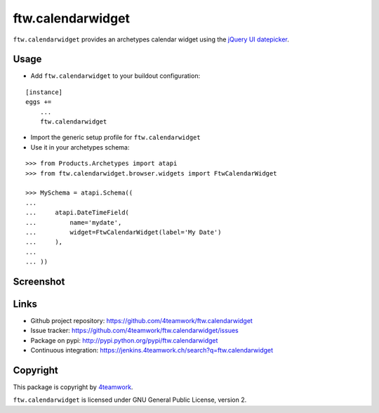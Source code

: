 ftw.calendarwidget
==================

``ftw.calendarwidget`` provides an archetypes calendar widget using
the `jQuery UI datepicker <http://jqueryui.com/demos/datepicker/>`_.


Usage
-----

- Add ``ftw.calendarwidget`` to your buildout configuration:

::

    [instance]
    eggs +=
        ...
        ftw.calendarwidget


- Import the generic setup profile for ``ftw.calendarwidget``

- Use it in your archetypes schema:

::

    >>> from Products.Archetypes import atapi
    >>> from ftw.calendarwidget.browser.widgets import FtwCalendarWidget

    >>> MySchema = atapi.Schema((
    ...
    ...     atapi.DateTimeField(
    ...         name='mydate',
    ...         widget=FtwCalendarWidget(label='My Date')
    ...     ),
    ...
    ... ))


Screenshot
----------

.. image:: https://github.com/4teamwork/ftw.calendarwidget/raw/master/docs/screenshot.png


Links
-----

- Github project repository: https://github.com/4teamwork/ftw.calendarwidget
- Issue tracker: https://github.com/4teamwork/ftw.calendarwidget/issues
- Package on pypi: http://pypi.python.org/pypi/ftw.calendarwidget
- Continuous integration: https://jenkins.4teamwork.ch/search?q=ftw.calendarwidget


Copyright
---------

This package is copyright by `4teamwork <http://www.4teamwork.ch/>`_.

``ftw.calendarwidget`` is licensed under GNU General Public License, version 2.
